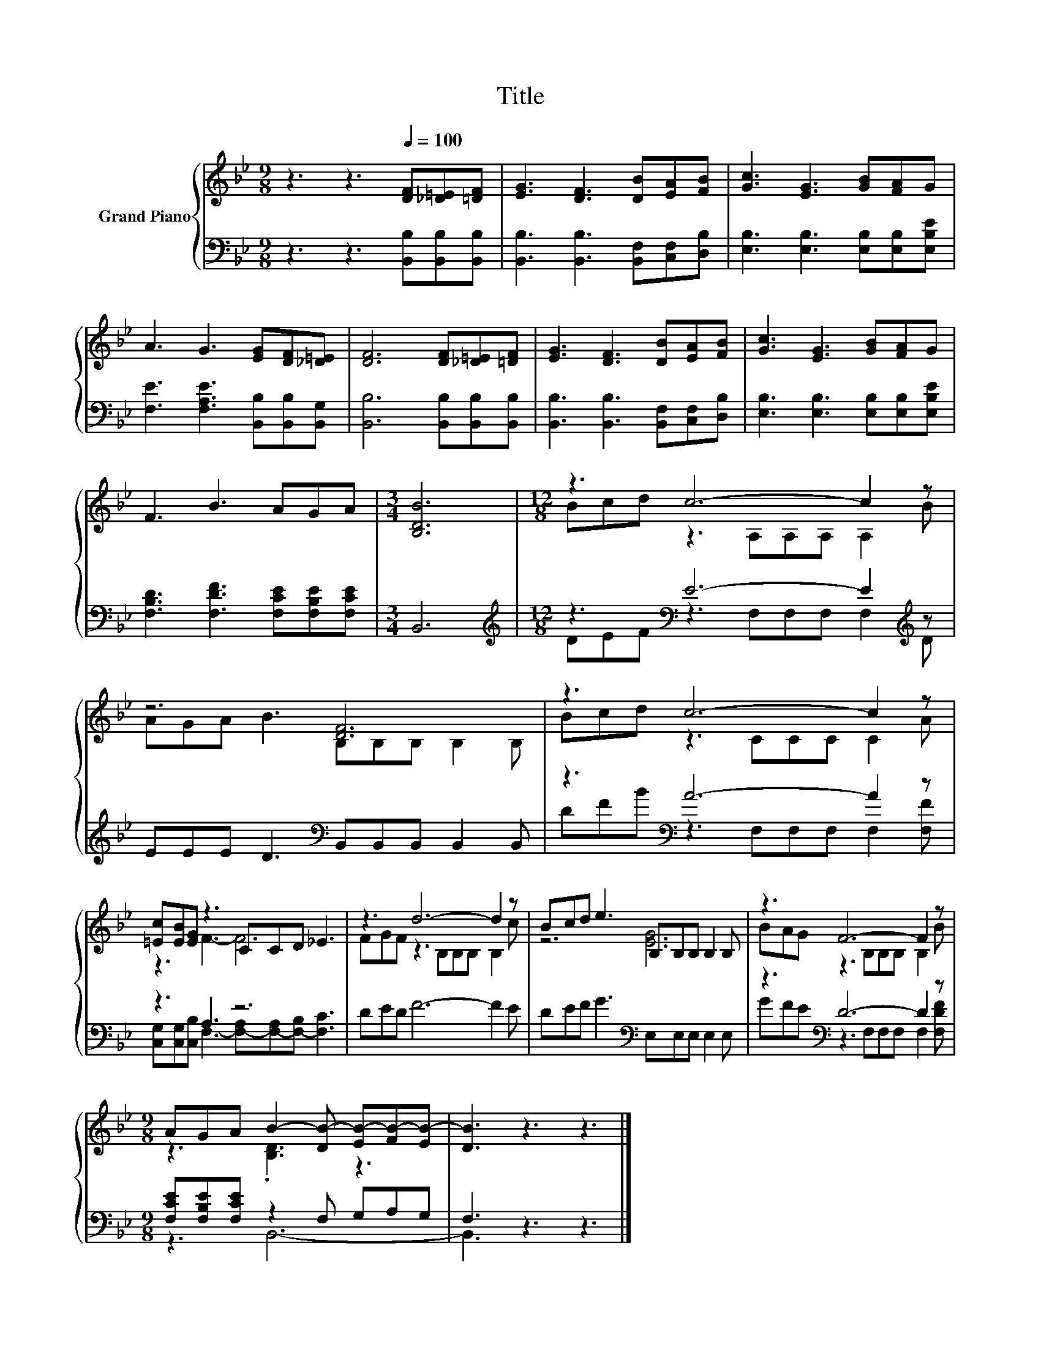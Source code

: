 X:1
T:Title
%%score { ( 1 3 ) | ( 2 4 ) }
L:1/8
M:9/8
K:Bb
V:1 treble nm="Grand Piano"
V:3 treble 
V:2 bass 
V:4 bass 
V:1
 z3 z3[Q:1/4=100] [DF][_D=E][=DF] | [EG]3 [DF]3 [DB][EA][FB] | [Gc]3 [EG]3 [GB][FA]G | %3
 A3 G3 [EG][DF][_D=E] | [DF]6 [DF][_D=E][=DF] | [EG]3 [DF]3 [DB][EA][FB] | [Gc]3 [EG]3 [GB][FA]G | %7
 F3 B3 AGA |[M:3/4] [B,DB]6 |[M:12/8] z3 c6- c2 z | z6 [DF]6 | z3 c6- c2 z | %12
 [=Ec][EB][EG] z3 CCD _E3 | z3 d6- d2 z | Bcd e3 B,B,B, B,2 B, | z3 F6- F2 z | %16
[M:9/8] AGA B2- [DB-] [EB-][FB-][EB-] | [DB]3 z3 z3 |] %18
V:2
 z3 z3 [B,,B,][B,,B,][B,,B,] | [B,,B,]3 [B,,B,]3 [B,,F,][C,F,][D,B,] | %2
 [E,B,]3 [E,B,]3 [E,B,][E,B,][E,B,E] | [F,E]3 [F,A,E]3 [B,,B,][B,,B,][B,,G,] | %4
 [B,,B,]6 [B,,B,][B,,B,][B,,B,] | [B,,B,]3 [B,,B,]3 [B,,F,][C,F,][D,B,] | %6
 [E,B,]3 [E,B,]3 [E,B,][E,B,][E,B,E] | [F,B,D]3 [F,DF]3 [F,CE][F,B,E][F,CE] |[M:3/4] B,,6 | %9
[M:12/8][K:treble] z3[K:bass] E6- E2[K:treble] z | EEE D3[K:bass] B,,B,,B,, B,,2 B,, | %11
 z3[K:bass] A6- A2 z | z3 A,3 z6 | DED F6- F2 E | DEF G3[K:bass] E,E,E, E,2 E, | %15
 z3[K:bass] D6- D2 z |[M:9/8] [F,CE][F,B,E][F,CE] z2 F, G,A,G, | F,3 z3 z3 |] %18
V:3
 x9 | x9 | x9 | x9 | x9 | x9 | x9 | x9 |[M:3/4] x6 |[M:12/8] Bcd z3 A,A,A, A,2 B | %10
 AGA B3 B,B,B, B,2 B, | Bcd z3 CCC C2 A | z3 F3- F6 | FGF z3 B,B,B, B,2 c | z6 [EG]6 | %15
 BAG z3 B,B,B, B,2 B |[M:9/8] z3 .[B,D]3 z3 | x9 |] %18
V:4
 x9 | x9 | x9 | x9 | x9 | x9 | x9 | x9 |[M:3/4] x6 | %9
[M:12/8][K:treble] DEF[K:bass] z3 F,F,F, F,2[K:treble] D | x6[K:bass] x6 | %11
 DFB[K:bass] z3 F,F,F, F,2 [F,F] | [C,G,][C,G,][C,B,] F,3- [F,-A,][F,-A,][F,-B,] [F,C]3 | x12 | %14
 x6[K:bass] x6 | GFE[K:bass] z3 F,F,F, F,2 [F,DF] |[M:9/8] z3 B,,6- | B,,3 z3 z3 |] %18

